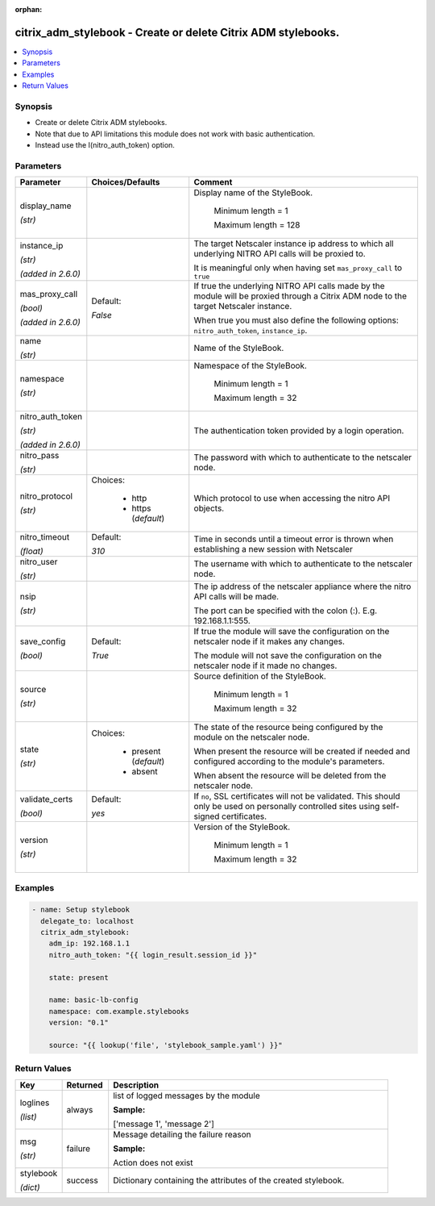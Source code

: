 :orphan:

.. _citrix_adm_stylebook_module:

citrix_adm_stylebook - Create or delete Citrix ADM stylebooks.
++++++++++++++++++++++++++++++++++++++++++++++++++++++++++++++

.. versionadded:: 1.0.0

.. contents::
   :local:
   :depth: 2

Synopsis
--------
- Create or delete Citrix ADM stylebooks.
- Note that due to API limitations this module does not work with basic authentication.
- Instead use the I(nitro_auth_token) option.




Parameters
----------

.. list-table::
    :widths: 10 10 60
    :header-rows: 1

    * - Parameter
      - Choices/Defaults
      - Comment
    * - display_name

        *(str)*
      -
      - Display name of the StyleBook.

         Minimum length =  1

         Maximum length =  128
    * - instance_ip

        *(str)*

        *(added in 2.6.0)*
      -
      - The target Netscaler instance ip address to which all underlying NITRO API calls will be proxied to.

        It is meaningful only when having set ``mas_proxy_call`` to ``true``
    * - mas_proxy_call

        *(bool)*

        *(added in 2.6.0)*
      - Default:

        *False*
      - If true the underlying NITRO API calls made by the module will be proxied through a Citrix ADM node to the target Netscaler instance.

        When true you must also define the following options: ``nitro_auth_token``, ``instance_ip``.
    * - name

        *(str)*
      -
      - Name of the StyleBook.
    * - namespace

        *(str)*
      -
      - Namespace of the StyleBook.

         Minimum length =  1

         Maximum length =  32
    * - nitro_auth_token

        *(str)*

        *(added in 2.6.0)*
      -
      - The authentication token provided by a login operation.
    * - nitro_pass

        *(str)*
      -
      - The password with which to authenticate to the netscaler node.
    * - nitro_protocol

        *(str)*
      - Choices:

          - http
          - https (*default*)
      - Which protocol to use when accessing the nitro API objects.
    * - nitro_timeout

        *(float)*
      - Default:

        *310*
      - Time in seconds until a timeout error is thrown when establishing a new session with Netscaler
    * - nitro_user

        *(str)*
      -
      - The username with which to authenticate to the netscaler node.
    * - nsip

        *(str)*
      -
      - The ip address of the netscaler appliance where the nitro API calls will be made.

        The port can be specified with the colon (:). E.g. 192.168.1.1:555.
    * - save_config

        *(bool)*
      - Default:

        *True*
      - If true the module will save the configuration on the netscaler node if it makes any changes.

        The module will not save the configuration on the netscaler node if it made no changes.
    * - source

        *(str)*
      -
      - Source definition of the StyleBook.

         Minimum length =  1

         Maximum length =  32
    * - state

        *(str)*
      - Choices:

          - present (*default*)
          - absent
      - The state of the resource being configured by the module on the netscaler node.

        When present the resource will be created if needed and configured according to the module's parameters.

        When absent the resource will be deleted from the netscaler node.
    * - validate_certs

        *(bool)*
      - Default:

        *yes*
      - If ``no``, SSL certificates will not be validated. This should only be used on personally controlled sites using self-signed certificates.
    * - version

        *(str)*
      -
      - Version of the StyleBook.

         Minimum length =  1

         Maximum length =  32



Examples
--------

.. code-block:: yaml+jinja
    
    
    - name: Setup stylebook
      delegate_to: localhost
      citrix_adm_stylebook:
        adm_ip: 192.168.1.1
        nitro_auth_token: "{{ login_result.session_id }}"
    
        state: present
    
        name: basic-lb-config
        namespace: com.example.stylebooks
        version: "0.1"
    
        source: "{{ lookup('file', 'stylebook_sample.yaml') }}"
    


Return Values
-------------
.. list-table::
    :widths: 10 10 60
    :header-rows: 1

    * - Key
      - Returned
      - Description
    * - loglines

        *(list)*
      - always
      - list of logged messages by the module

        **Sample:**

        ['message 1', 'message 2']
    * - msg

        *(str)*
      - failure
      - Message detailing the failure reason

        **Sample:**

        Action does not exist
    * - stylebook

        *(dict)*
      - success
      - Dictionary containing the attributes of the created stylebook.
